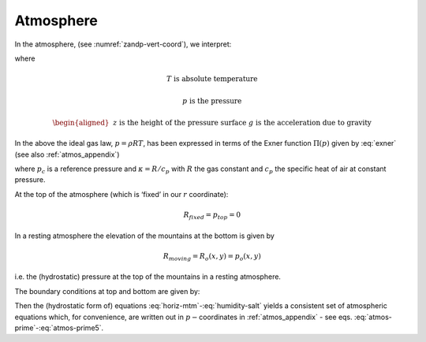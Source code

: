 Atmosphere
----------

In the atmosphere, (see :numref:`zandp-vert-coord`), we interpret:

.. math:: r=p\text{  is the pressure}
   :label: atmos-r

.. math::
   \dot{r}=\frac{Dp}{Dt}=\omega \text{  is the vertical velocity in p coordinates}
   :label: atmos-omega

.. math:: \phi =g\,z\text{  is the geopotential height}  
   :label: atmos-phi

.. math::
   b=\frac{\partial \Pi }{\partial p}\theta \text{  is the buoyancy}
   :label: atmos-b

.. math::
   \theta =T(\frac{p_{c}}{p})^{\kappa }\text{  is potential temperature}
   :label: atmos-theta

.. math:: S=q \text{  is the specific humidity}
   :label: atmos-s

where

.. math:: T\text{ is absolute temperature}

.. math:: p\text{ is the pressure}

.. math::
   \begin{aligned}
   &&z\text{ is the height of the pressure surface} \\
   &&g\text{ is the acceleration due to gravity}\end{aligned}

In the above the ideal gas law, :math:`p=\rho RT`, has been expressed in
terms of the Exner function :math:`\Pi (p)` given by :eq:`exner`
(see also :ref:`atmos_appendix`)

.. math:: \Pi (p)=c_{p}(\frac{p}{p_{c}})^{\kappa }
   :label: exner

where :math:`p_{c}` is a reference pressure and :math:`\kappa =R/c_{p}`
with :math:`R` the gas constant and :math:`c_{p}` the specific heat of
air at constant pressure.

At the top of the atmosphere (which is ‘fixed’ in our :math:`r`
coordinate):

.. math:: R_{fixed}=p_{top}=0

In a resting atmosphere the elevation of the mountains at the bottom is
given by

.. math:: R_{moving}=R_{o}(x,y)=p_{o}(x,y)

i.e. the (hydrostatic) pressure at the top of the mountains in a
resting atmosphere.

The boundary conditions at top and bottom are given by:

.. math::
   \omega =0~\text{at }r=R_{fixed} \text{ (top of the atmosphere)}
   :label: fixed-bc-atmos

.. math::
   \omega =~\frac{Dp_{s}}{Dt}\text{ at }r=R_{moving}\text{ (bottom of the atmosphere)}
   :label: moving-bc-atmos

Then the (hydrostatic form of) equations
:eq:`horiz-mtm`-:eq:`humidity-salt` yields a consistent set of
atmospheric equations which, for convenience, are written out in
:math:`p-`\coordinates in :ref:`atmos_appendix` - see
eqs. :eq:`atmos-prime`-:eq:`atmos-prime5`.

